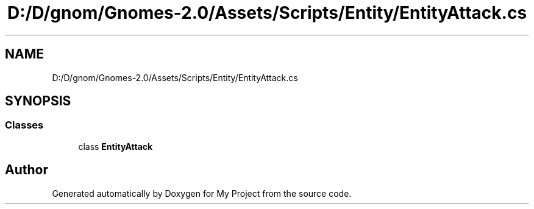 .TH "D:/D/gnom/Gnomes-2.0/Assets/Scripts/Entity/EntityAttack.cs" 3 "Version 1.1" "My Project" \" -*- nroff -*-
.ad l
.nh
.SH NAME
D:/D/gnom/Gnomes-2.0/Assets/Scripts/Entity/EntityAttack.cs
.SH SYNOPSIS
.br
.PP
.SS "Classes"

.in +1c
.ti -1c
.RI "class \fBEntityAttack\fP"
.br
.in -1c
.SH "Author"
.PP 
Generated automatically by Doxygen for My Project from the source code\&.
